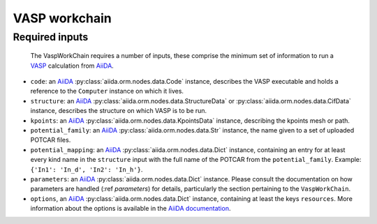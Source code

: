 .. _vasp_workchain:

==============
VASP workchain
==============

Required inputs
^^^^^^^^^^^^^^^

 The VaspWorkChain requires a number of inputs, these comprise the minimum set of information to run a `VASP`_ calculation from `AiiDA`_.

* ``code``: an `AiiDA`_ :py:class:`aiida.orm.nodes.data.Code` instance, describes the VASP executable and holds a reference to the ``Computer`` instance on which it lives.
* ``structure``: an `AiiDA`_ :py:class:`aiida.orm.nodes.data.StructureData` or :py:class:`aiida.orm.nodes.data.CifData` instance, describes the structure on which VASP is to be run.
* ``kpoints``: an `AiiDA`_ :py:class:`aiida.orm.nodes.data.KpointsData` instance, describing the kpoints mesh or path.
* ``potential_family``: an `AiiDA`_ :py:class:`aiida.orm.nodes.data.Str` instance, the name given to a set of uploaded POTCAR files.
* ``potential_mapping``: an `AiiDA`_ :py:class:`aiida.orm.nodes.data.Dict` instance, containing an entry for at least every kind name in the ``structure`` input with the full name of the POTCAR from the ``potential_family``. Example: ``{'In1': 'In_d', 'In2': 'In_h'}``.
* ``parameters``: an `AiiDA`_ :py:class:`aiida.orm.nodes.data.Dict` instance. Please consult the documentation on how parameters are handled (:ref `parameters`) for details, particularly the section pertaining to the ``VaspWorkChain``.
* ``options``, an `AiiDA`_ :py:class:`aiida.orm.nodes.data.Dict` instance, containing at least the keys ``resources``. More information about the options is available in the `AiiDA documentation`_.

.. _AiiDA: https://www.aiida.net
.. _VASP: https://www.vasp.at
.. _AiiDA documentation: http://aiida-core.readthedocs.io/en/latest/
.. _Workchain: https://aiida.readthedocs.io/projects/aiida-core/en/latest/concepts/workflows.html#work-chains
